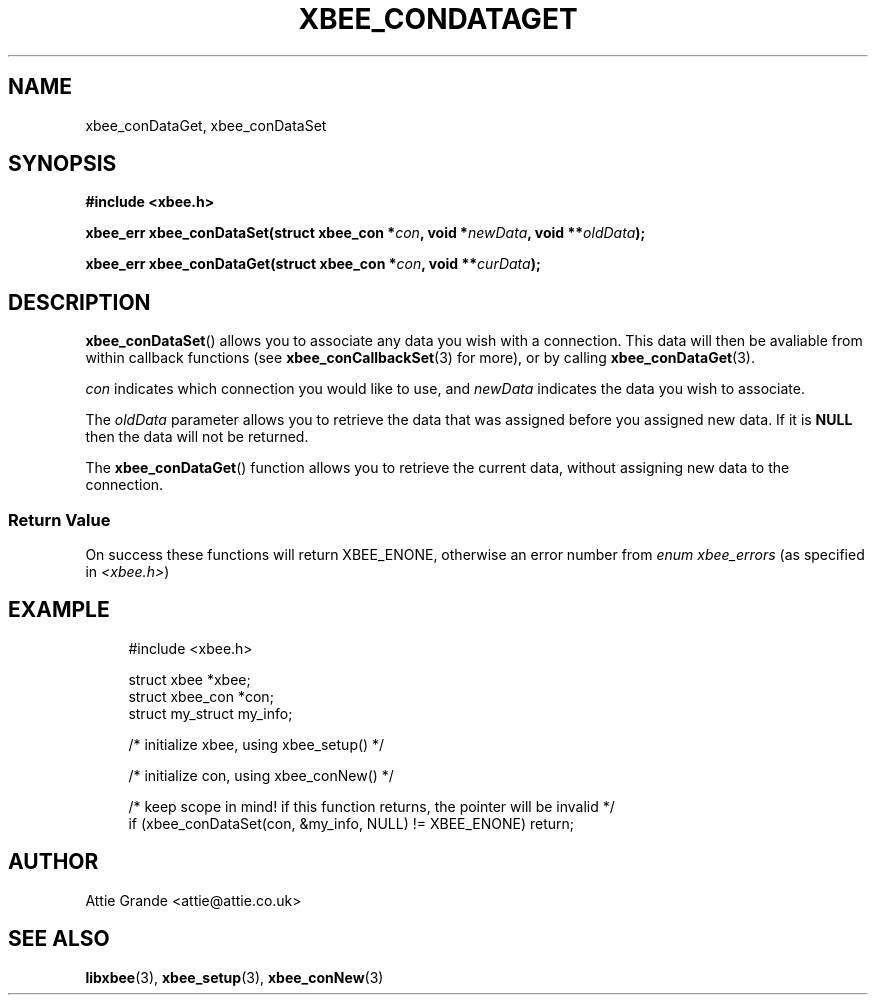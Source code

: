 .\" libxbee - a C library to aid the use of Digi's XBee wireless modules
.\"           running in API mode.
.\" 
.\" Copyright (C) 2009 onwards  Attie Grande (attie@attie.co.uk)
.\" 
.\" libxbee is free software: you can redistribute it and/or modify it
.\" under the terms of the GNU Lesser General Public License as published by
.\" the Free Software Foundation, either version 3 of the License, or
.\" (at your option) any later version.
.\" 
.\" libxbee is distributed in the hope that it will be useful,
.\" but WITHOUT ANY WARRANTY; without even the implied warranty of
.\" MERCHANTABILITY or FITNESS FOR A PARTICULAR PURPOSE. See the
.\" GNU Lesser General Public License for more details.
.\" 
.\" You should have received a copy of the GNU Lesser General Public License
.\" along with this program. If not, see <http://www.gnu.org/licenses/>.
.TH XBEE_CONDATAGET 3  04-Mar-2012 "GNU" "Linux Programmer's Manual"
.SH NAME
xbee_conDataGet, xbee_conDataSet
.SH SYNOPSIS
.B #include <xbee.h>
.sp
.BI "xbee_err xbee_conDataSet(struct xbee_con *" con ", void *" newData ", void **" oldData ");"
.sp
.BI "xbee_err xbee_conDataGet(struct xbee_con *" con ", void **" curData ");"
.ad b
.SH DESCRIPTION
.BR xbee_conDataSet ()
allows you to associate any data you wish with a connection.
This data will then be avaliable from within callback functions (see
.BR xbee_conCallbackSet (3)
for more), or by calling 
.BR xbee_conDataGet (3).
.sp
.I con
indicates which connection you would like to use, and
.I newData
indicates the data you wish to associate.
.sp
The
.I oldData
parameter allows you to retrieve the data that was assigned before you assigned new data.
If it is
.B NULL
then the data will not be returned.
.sp
The
.BR xbee_conDataGet ()
function allows you to retrieve the current data, without assigning new data to the connection.
.SS Return Value
On success these functions will return XBEE_ENONE, otherwise an error number from
.IR "enum xbee_errors" " (as specified in " <xbee.h> )
.SH EXAMPLE
.in +4n
.nf
#include <xbee.h>

struct xbee *xbee;
struct xbee_con *con;
struct my_struct my_info;

/* initialize xbee, using xbee_setup() */

/* initialize con, using xbee_conNew() */

/* keep scope in mind! if this function returns, the pointer will be invalid */
if (xbee_conDataSet(con, &my_info, NULL) != XBEE_ENONE) return;
.fi
.in
.SH AUTHOR
Attie Grande <attie@attie.co.uk> 
.SH "SEE ALSO"
.BR libxbee (3),
.BR xbee_setup (3),
.BR xbee_conNew (3)

